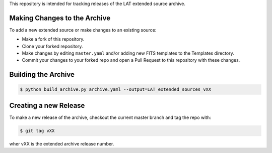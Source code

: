 
This repository is intended for tracking releases of the LAT extended source archive.


Making Changes to the Archive
-----------------------------

To add a new extended source or make changes to an existing source:

* Make a fork of this repository.
* Clone your forked repository.
* Make changes by editing ``master.yaml`` and/or adding new FITS templates to the Templates directory.
* Commit your changes to your forked repo and open a Pull Request to this repository with these changes.

Building the Archive
--------------------

.. code-block:: bash

   $ python build_archive.py archive.yaml --output=LAT_extended_sources_vXX
  

Creating a new Release
----------------------

To make a new release of the archive, checkout the current master branch and tag the repo with:

.. code-block:: bash

   $ git tag vXX

wher vXX is the extended archive release number.
